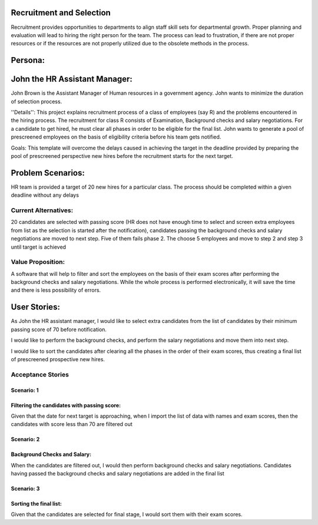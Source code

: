 Recruitment and Selection
===========================
Recruitment provides opportunities to departments to align staff skill sets for
departmental growth. Proper planning and evaluation will lead to hiring the
right person for the team. The process can lead to frustration, if there are not
proper resources or if the resources are not properly utilized due to the
obsolete methods in the process. 

Persona:
=========
John the HR Assistant Manager:
===============================
John Brown is the Assistant Manager of Human resources in a government 
agency. John wants to minimize the duration of selection process.

''Details'':
This project explains recruitment process of a class of employees (say R)
and the problems encountered in the hiring process. The recruitment for class
R consists of Examination, Background checks and salary negotiations. For a
candidate to get hired, he must clear all phases in order to be eligible for
the final list. John wants to generate a pool of prescreened employees on the
basis of eligibility criteria before his team gets notified.

Goals:
This template will overcome the delays caused in achieving the target in the
deadline provided by preparing the pool of prescreened perspective new hires
before the recruitment starts for the next target.

Problem Scenarios:
===================
HR team is provided a target of 20 new hires for a particular class.  
The process should be completed within a given deadline without any delays

Current Alternatives: 
^^^^^^^^^^^^^^^^^^^^^
20 candidates are selected with passing score (HR does not have enough time to
select and screen extra employees from list as the selection is started after
the notification), candidates passing the background checks and salary
negotiations are moved to next step. Five of them fails phase 2. The choose 5
employees and move to step 2 and step 3 until target is achieved

Value Proposition:
^^^^^^^^^^^^^^^^^^
A software that will help to filter and sort the employees on the basis of their 
exam scores after performing the background checks and salary negotiations.
While the whole process is performed electronically, it will save the time and 
there is less possibility of errors.

User Stories:
=============
As John the HR assistant manager, I would like to select extra candidates from
the list of candidates by their minimum passing score of 70 before notification.

I would like to perform the background checks, and perform the salary
negotiations and move them into next step.

I would like to sort the candidates after clearing all the phases in the order
of their exam scores, thus creating a final list of prescreened prospective
new hires.

Acceptance Stories
^^^^^^^^^^^^^^^^^^
Scenario: 1
```````````
Filtering the candidates with passing score:
````````````````````````````````````````````    
Given that the date for next target is approaching, when I import the list of
data with names and exam scores, then the candidates with score less than 70
are filtered out

Scenario: 2
```````````
Background Checks and Salary:
`````````````````````````````
When the candidates are filtered out, I would then perform background checks
and salary negotiations. Candidates having passed the background checks and
salary negotiations are added in the final list

Scenario: 3
````````````
Sorting the final list:
```````````````````````
Given that the candidates are selected for final stage, I would sort them with
their exam scores.
